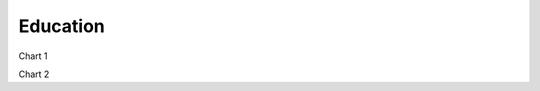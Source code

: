 Education
============================


Chart 1

.. raw:: html

    <iframe src="viz/visualization.html#barchart/education/dept_of_school_education_and_literacy" width="100%", height="500",  frameBorder="0"></iframe>

Chart 2

.. raw:: html

    <iframe src="https://cbgaindia.github.io/unionbudget17/viz/visualization.html#barchart/education/dept_of_higher_education" width="100%", height="500",  frameBorder="0"></iframe>

.. raw:: html

    <iframe src="https://cbgaindia.github.io/unionbudget17/viz/visualization.html#barchart/education/education_-_education_by_ministry_of_human_resource_development(mhrd)" width="100%", height="500",  frameBorder="0"></iframe>

.. raw:: html

    <iframe src="https://cbgaindia.github.io/unionbudget17/viz/visualization.html#barchart/education/union_govt_spending_on_education_as_%_of_gdp" width="100%", height="500",  frameBorder="0"></iframe>

.. raw:: html

    <iframe src="https://cbgaindia.github.io/unionbudget17/viz/visualization.html#barchart/education/union_govt_spending_on_education_as_%_of_union_budget" width="100%", height="500",  frameBorder="0"></iframe>

.. raw:: html

    <iframe src="https://cbgaindia.github.io/unionbudget17/viz/visualization.html#barchart/education/beti_bachao_beti_padhao" width="100%", height="500",  frameBorder="0"></iframe>

.. raw:: html

    <iframe src="https://cbgaindia.github.io/unionbudget17/viz/visualization.html#barchart/education/nem-sarva_shiksha_abhiyan_(ssa)" width="100%", height="500",  frameBorder="0"></iframe>

.. raw:: html

    <iframe src="https://cbgaindia.github.io/unionbudget17/viz/visualization.html#barchart/education/nem-rastriya_madhyamik_shiksha_abhiyan_(rmsa)" width="100%", height="500",  frameBorder="0"></iframe>

.. raw:: html

    <iframe src="https://cbgaindia.github.io/unionbudget17/viz/visualization.html#barchart/education/nem-rashtriya_uchchatar_siksha_abhiyan_(rusa)" width="100%", height="500",  frameBorder="0"></iframe>

.. raw:: html

    <iframe src="https://cbgaindia.github.io/unionbudget17/viz/visualization.html#barchart/education/nem-teacher_training_and_saakshar_bharat" width="100%", height="500",  frameBorder="0"></iframe>

.. raw:: html

    <iframe src="https://cbgaindia.github.io/unionbudget17/viz/visualization.html#barchart/education/national_education_mission_(nem)-total" width="100%", height="500",  frameBorder="0"></iframe>

.. raw:: html

    <iframe src="https://cbgaindia.github.io/unionbudget17/viz/visualization.html#barchart/education/scheme_for_providing_education_to_madrasa_and_minorities_" width="100%", height="500",  frameBorder="0"></iframe>

.. raw:: html

    <iframe src="https://cbgaindia.github.io/unionbudget17/viz/visualization.html#barchart/education/kendriya_vidyalaya_sangathan" width="100%", height="500",  frameBorder="0"></iframe>

.. raw:: html

    <iframe src="https://cbgaindia.github.io/unionbudget17/viz/visualization.html#barchart/education/navodaya_vidyalaya_sanghatan" width="100%", height="500",  frameBorder="0"></iframe>

.. raw:: html

    <iframe src="https://cbgaindia.github.io/unionbudget17/viz/visualization.html#barchart/education/mid_day_meal_(mdm)" width="100%", height="500",  frameBorder="0"></iframe>

.. raw:: html

    <iframe src="https://cbgaindia.github.io/unionbudget17/viz/visualization.html#barchart/education/indian_institutes_of_technology_and_indian_institutes_of_management" width="100%", height="500",  frameBorder="0"></iframe>

.. raw:: html

    <iframe src="https://cbgaindia.github.io/unionbudget17/viz/visualization.html#barchart/education/financing_ssa_through_cess_as_%_of_total_ssa_financing" width="100%", height="500",  frameBorder="0"></iframe>
